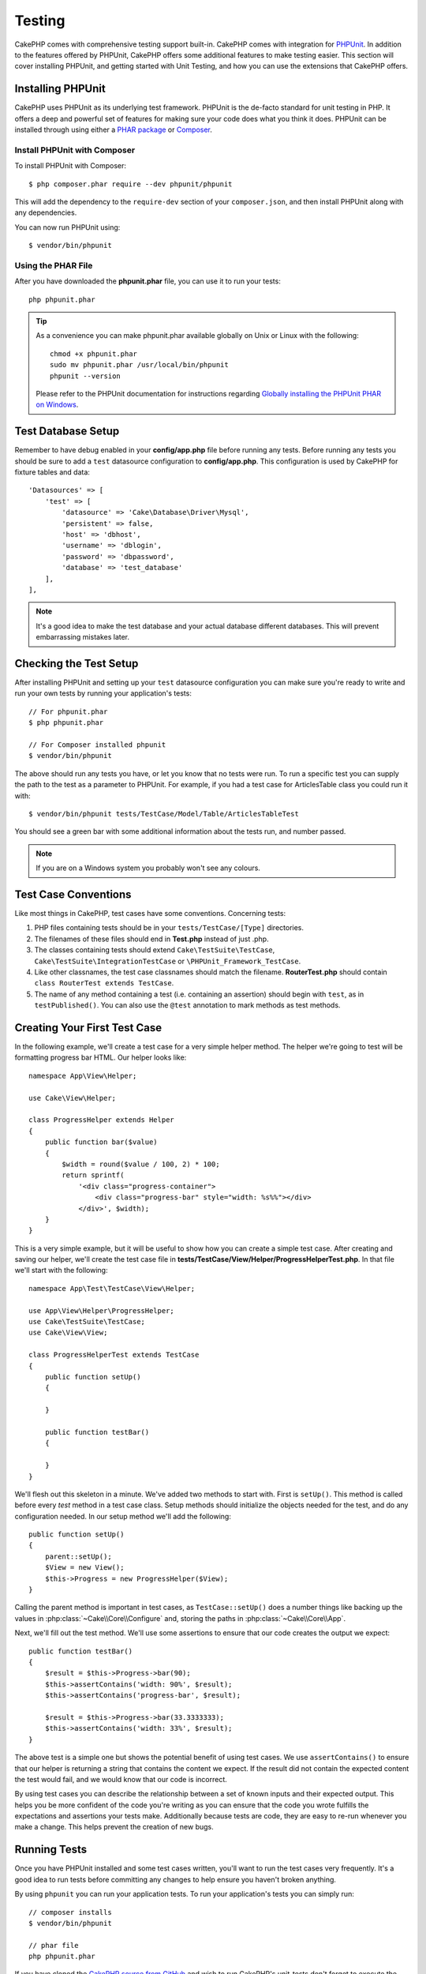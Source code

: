 Testing
#######

CakePHP comes with comprehensive testing support built-in. CakePHP comes with
integration for `PHPUnit <http://phpunit.de>`_. In addition to the features
offered by PHPUnit, CakePHP offers some additional features to make testing
easier. This section will cover installing PHPUnit, and getting started with
Unit Testing, and how you can use the extensions that CakePHP offers.

Installing PHPUnit
==================

CakePHP uses PHPUnit as its underlying test framework. PHPUnit is the de-facto
standard for unit testing in PHP. It offers a deep and powerful set of features
for making sure your code does what you think it does. PHPUnit can be installed
through using either a `PHAR package <http://phpunit.de/#download>`__ or `Composer
<http://getcomposer.org>`_.

Install PHPUnit with Composer
-----------------------------

To install PHPUnit with Composer::

    $ php composer.phar require --dev phpunit/phpunit

This will add the dependency to the ``require-dev`` section of your ``composer.json``, and then install PHPUnit along with any dependencies.

You can now run PHPUnit using::

    $ vendor/bin/phpunit

Using the PHAR File
-------------------

After you have downloaded the **phpunit.phar** file, you can use it to run your
tests::

    php phpunit.phar

.. tip::

    As a convenience you can make phpunit.phar available globally
    on Unix or Linux with the following::

      chmod +x phpunit.phar
      sudo mv phpunit.phar /usr/local/bin/phpunit
      phpunit --version

    Please refer to the PHPUnit documentation for instructions regarding
    `Globally installing the PHPUnit PHAR on Windows <http://phpunit.de/manual/current/en/installation.html#installation.phar.windows>`__.

Test Database Setup
===================

Remember to have debug enabled in your **config/app.php** file before running
any tests.  Before running any tests you should be sure to add a ``test``
datasource configuration to **config/app.php**. This configuration is used by
CakePHP for fixture tables and data::

    'Datasources' => [
        'test' => [
            'datasource' => 'Cake\Database\Driver\Mysql',
            'persistent' => false,
            'host' => 'dbhost',
            'username' => 'dblogin',
            'password' => 'dbpassword',
            'database' => 'test_database'
        ],
    ],

.. note::

    It's a good idea to make the test database and your actual database
    different databases. This will prevent embarrassing mistakes later.

Checking the Test Setup
=======================

After installing PHPUnit and setting up your ``test`` datasource configuration
you can make sure you're ready to write and run your own tests by running your
application's tests::

    // For phpunit.phar
    $ php phpunit.phar

    // For Composer installed phpunit
    $ vendor/bin/phpunit

The above should run any tests you have, or let you know that no tests were run.
To run a specific test you can supply the path to the test as a parameter to
PHPUnit. For example, if you had a test case for ArticlesTable class you could
run it with::

    $ vendor/bin/phpunit tests/TestCase/Model/Table/ArticlesTableTest

You should see a green bar with some additional information about the tests run,
and number passed.

.. note::

    If you are on a Windows system you probably won't see any colours.

Test Case Conventions
=====================

Like most things in CakePHP, test cases have some conventions. Concerning
tests:

#. PHP files containing tests should be in your
   ``tests/TestCase/[Type]`` directories.
#. The filenames of these files should end in **Test.php** instead
   of just .php.
#. The classes containing tests should extend ``Cake\TestSuite\TestCase``,
   ``Cake\TestSuite\IntegrationTestCase`` or ``\PHPUnit_Framework_TestCase``.
#. Like other classnames, the test case classnames should match the filename.
   **RouterTest.php** should contain ``class RouterTest extends TestCase``.
#. The name of any method containing a test (i.e. containing an
   assertion) should begin with ``test``, as in ``testPublished()``.
   You can also use the ``@test`` annotation to mark methods as test methods.

Creating Your First Test Case
=============================

In the following example, we'll create a test case for a very simple helper
method. The helper we're going to test will be formatting progress bar HTML.
Our helper looks like::

    namespace App\View\Helper;

    use Cake\View\Helper;

    class ProgressHelper extends Helper
    {
        public function bar($value)
        {
            $width = round($value / 100, 2) * 100;
            return sprintf(
                '<div class="progress-container">
                    <div class="progress-bar" style="width: %s%%"></div>
                </div>', $width);
        }
    }

This is a very simple example, but it will be useful to show how you can create
a simple test case. After creating and saving our helper, we'll create the test
case file in **tests/TestCase/View/Helper/ProgressHelperTest.php**. In that file
we'll start with the following::

    namespace App\Test\TestCase\View\Helper;

    use App\View\Helper\ProgressHelper;
    use Cake\TestSuite\TestCase;
    use Cake\View\View;

    class ProgressHelperTest extends TestCase
    {
        public function setUp()
        {

        }

        public function testBar()
        {

        }
    }

We'll flesh out this skeleton in a minute. We've added two methods to start
with. First is ``setUp()``. This method is called before every *test* method
in a test case class. Setup methods should initialize the objects needed for the
test, and do any configuration needed. In our setup method we'll add the
following::

    public function setUp()
    {
        parent::setUp();
        $View = new View();
        $this->Progress = new ProgressHelper($View);
    }

Calling the parent method is important in test cases, as ``TestCase::setUp()``
does a number things like backing up the values in :php:class:`~Cake\\Core\\Configure` and,
storing the paths in :php:class:`~Cake\\Core\\App`.

Next, we'll fill out the test method. We'll use some assertions to ensure that
our code creates the output we expect::

    public function testBar()
    {
        $result = $this->Progress->bar(90);
        $this->assertContains('width: 90%', $result);
        $this->assertContains('progress-bar', $result);

        $result = $this->Progress->bar(33.3333333);
        $this->assertContains('width: 33%', $result);
    }

The above test is a simple one but shows the potential benefit of using test
cases. We use ``assertContains()`` to ensure that our helper is returning a
string that contains the content we expect. If the result did not contain the
expected content the test would fail, and we would know that our code is
incorrect.

By using test cases you can describe the relationship between a set of
known inputs and their expected output. This helps you be more confident of the
code you're writing as you can ensure that the code you wrote fulfills the
expectations and assertions your tests make. Additionally because tests are
code, they are easy to re-run whenever you make a change. This helps prevent
the creation of new bugs.

.. _running-tests:

Running Tests
=============

Once you have PHPUnit installed and some test cases written, you'll want to run
the test cases very frequently. It's a good idea to run tests before committing
any changes to help ensure you haven't broken anything.

By using ``phpunit`` you can run your application tests. To run your
application's tests you can simply run::

    // composer installs
    $ vendor/bin/phpunit

    // phar file
    php phpunit.phar

If you have cloned the `CakePHP source from GitHub <https://github.com/cakephp/cakephp>`__
and wish to run CakePHP's unit-tests don't forget to execute the following ``Composer``
command prior to running ``phpunit`` so that any dependencies are installed::

    $ composer install --dev

From your application's root directory. To run tests for a plugin that is part
of your application source, first ``cd`` into the plugin directory, then use
``phpunit`` command that matches how you installed phpunit::

    cd plugins

    // Using composer installed phpunit
    ../vendor/bin/phpunit

    // Using phar file
    php ../phpunit.phar

To run tests on a standalone plugin, you should first install the project in
a separate directory and install its dependencies::

    git clone git://github.com/cakephp/debug_kit.git
    cd debug_kit
    php ~/composer.phar install
    php ~/phpunit.phar

Filtering Test Cases
--------------------

When you have larger test cases, you will often want to run a subset of the test
methods when you are trying to work on a single failing case. With the
CLI runner you can use an option to filter test methods::

    $ phpunit --filter testSave tests/TestCase/Model/Table/ArticlesTableTest

The filter parameter is used as a case-sensitive regular expression for filtering
which test methods to run.

Generating Code Coverage
------------------------

You can generate code coverage reports from the command line using PHPUnit's
built-in code coverage tools. PHPUnit will generate a set of static HTML files
containing the coverage results. You can generate coverage for a test case by
doing the following::

    $ phpunit --coverage-html webroot/coverage tests/TestCase/Model/Table/ArticlesTableTest

This will put the coverage results in your application's webroot directory. You
should be able to view the results by going to
``http://localhost/your_app/coverage``.

Combining Test Suites for Plugins
---------------------------------

Often times your application will be composed of several plugins. In these
situations it can be pretty tedious to run tests for each plugin. You can make
running tests for each of the plugins that compose your application by adding
additional ``<testsuite>`` sections to your application's **phpunit.xml** file::

    <testsuites>
        <testsuite name="App Test Suite">
            <directory>./tests/TestCase</directory>
        </testsuite>

        <!-- Add your plugin suites -->
        <testsuite name="Forum plugin">
            <directory>./plugins/Forum/tests/TestCase</directory>
        </testsuite>
    </testsuites>

Any additional test suites added to the ``<testsuites>`` element will
automatically be run when you use ``phpunit``.

Test Case Lifecycle Callbacks
=============================

Test cases have a number of lifecycle callbacks you can use when doing testing:

* ``setUp`` is called before every test method. Should be used to create the
  objects that are going to be tested, and initialize any data for the test.
  Always remember to call ``parent::setUp()``
* ``tearDown`` is called after every test method. Should be used to cleanup after
  the test is complete. Always remember to call ``parent::tearDown()``.
* ``setupBeforeClass`` is called once before test methods in a case are started.
  This method must be *static*.
* ``tearDownAfterClass`` is called once after test methods in a case are started.
  This method must be *static*.

.. _test-fixtures:

Fixtures
========

When testing code that depends on models and the database, one can use
**fixtures** as a way to generate temporary data tables loaded with sample data
that can be used by the test. The benefit of using fixtures is that your test
has no chance of disrupting live application data. In addition, you can begin
testing your code prior to actually developing live content for an application.

CakePHP uses the connection named ``test`` in your **config/app.php**
configuration file. If this connection is not usable, an exception will be
raised and you will not be able to use database fixtures.

CakePHP performs the following during the course of a fixture based
test case:

#. Creates tables for each of the fixtures needed.
#. Populates tables with data, if data is provided in fixture.
#. Runs test methods.
#. Empties the fixture tables.
#. Removes fixture tables from database.

Test Connections
----------------

By default CakePHP will alias each connection in your application. Each
connection defined in your application's bootstrap that does not start with
``test_`` will have a ``test_`` prefixed alias created. Aliasing connections
ensures, you don't accidentally use the wrong connection in test cases.
Connection aliasing is transparent to the rest of your application. For example
if you use the 'default' connection, instead you will get the ``test``
connection in test cases. If you use the 'replica' connection, the test suite
will attempt to use 'test_replica'.

Creating Fixtures
-----------------

When creating a fixture you will mainly define two things: how the table is
created (which fields are part of the table), and which records will be
initially populated to the table. Let's create our first fixture, that will be
used to test our own Article model. Create a file named **ArticlesFixture.php**
in your **tests/Fixture** directory, with the following content::

    namespace App\Test\Fixture;

    use Cake\TestSuite\Fixture\TestFixture;

    class ArticlesFixture extends TestFixture
    {

          // Optional. Set this property to load fixtures to a different test datasource
          public $connection = 'test';

          public $fields = [
              'id' => ['type' => 'integer'],
              'title' => ['type' => 'string', 'length' => 255, 'null' => false],
              'body' => 'text',
              'published' => ['type' => 'integer', 'default' => '0', 'null' => false],
              'created' => 'datetime',
              'modified' => 'datetime',
              '_constraints' => [
                'primary' => ['type' => 'primary', 'columns' => ['id']]
              ]
          ];
          public $records = [
              [
                  'title' => 'First Article',
                  'body' => 'First Article Body',
                  'published' => '1',
                  'created' => '2007-03-18 10:39:23',
                  'modified' => '2007-03-18 10:41:31'
              ],
              [
                  'title' => 'Second Article',
                  'body' => 'Second Article Body',
                  'published' => '1',
                  'created' => '2007-03-18 10:41:23',
                  'modified' => '2007-03-18 10:43:31'
              ],
              [
                  'title' => 'Third Article',
                  'body' => 'Third Article Body',
                  'published' => '1',
                  'created' => '2007-03-18 10:43:23',
                  'modified' => '2007-03-18 10:45:31'
              ]
          ];
     }

.. note::

    It is recommended to not manually add values to auto incremental columns,
    as it interferes with the sequence generation in PostgreSQL and SQLServer.

The ``$connection`` property defines the datasource of which the fixture will
use.  If your application uses multiple datasources, you should make the
fixtures match the model's datasources but prefixed with ``test_``.
For example if your model uses the ``mydb`` datasource, your fixture should use
the ``test_mydb`` datasource. If the ``test_mydb`` connection doesn't exist,
your models will use the default ``test`` datasource. Fixture datasources must
be prefixed with ``test`` to reduce the possibility of accidentally truncating
all your application's data when running tests.

We use ``$fields`` to specify which fields will be part of this table,
and how they are defined. The format used to define these fields is
the same used with :php:class:`Cake\\Database\\Schema\\Table`. The keys available for table
definition are:

type
    CakePHP internal data type. Currently supported:

    - ``string``: maps to ``VARCHAR`` or ``CHAR``
    - ``uuid``: maps to ``UUID``
    - ``text``: maps to ``TEXT``
    - ``integer``: maps to ``INT``
    - ``biginteger``: maps to ``BIGINTEGER``
    - ``decimal``: maps to ``DECIMAL``
    - ``float``: maps to ``FLOAT``
    - ``datetime``: maps to ``DATETIME``
    - ``timestamp``: maps to ``TIMESTAMP``
    - ``time``: maps to ``TIME``
    - ``date``: maps to ``DATE``
    - ``binary``: maps to ``BLOB``
fixed
    Used with string types to create CHAR columns in platforms that support
    them.
length
    Set to the specific length the field should take.
precision
    Set the number of decimal places used on float & decimal fields.
null
    Set to either ``true`` (to allow NULLs) or ``false`` (to disallow NULLs).
default
    Default value the field takes.

We can define a set of records that will be populated after the fixture table is
created. The format is fairly straight forward, ``$records`` is an array of
records. Each item in ``$records`` should be a single row. Inside each row,
should be an associative array of the columns and values for the row. Just keep
in mind that each record in the $records array must have a key for **every**
field specified in the ``$fields`` array. If a field for a particular record needs
to have a ``null`` value, just specify the value of that key as ``null``.

Dynamic Data and Fixtures
-------------------------

Since records for a fixture are declared as a class property, you cannot
use functions or other dynamic data to define fixtures. To solve this problem,
you can define ``$records`` in the ``init()`` function of your fixture. For
example if you wanted all the created and modified timestamps to reflect today's
date you could do the following::

    namespace App\Test\Fixture;

    use Cake\TestSuite\Fixture\TestFixture;

    class ArticlesFixture extends TestFixture
    {

        public $fields = [
            'id' => ['type' => 'integer'],
            'title' => ['type' => 'string', 'length' => 255, 'null' => false],
            'body' => 'text',
            'published' => ['type' => 'integer', 'default' => '0', 'null' => false],
            'created' => 'datetime',
            'modified' => 'datetime',
            '_constraints' => [
                'primary' => ['type' => 'primary', 'columns' => ['id']],
            ]
        ];

        public function init()
        {
            $this->records = [
                [
                    'title' => 'First Article',
                    'body' => 'First Article Body',
                    'published' => '1',
                    'created' => date('Y-m-d H:i:s'),
                    'modified' => date('Y-m-d H:i:s'),
                ],
            ];
            parent::init();
        }
    }

When overriding ``init()`` remember to always call ``parent::init()``.

Importing Table Information
---------------------------

Defining the schema in fixture files can be really handy when creating plugins
or libraries or if you are creating an application that needs to be portable
between database vendors. Redefining the schema in fixtures can become difficult
to maintain in larger applications. Because of this CakePHP provides the ability
to import the schema from an existing connection and use the reflected table
definition to create the table definition used in the test suite.

Let's start with an example. Assuming you have a table named articles available
in your application, change the example fixture given in the previous section
(**tests/Fixture/ArticlesFixture.php**) to::


    class ArticlesFixture extends TestFixture
    {
        public $import = ['table' => 'articles']
    }

If you want to use a different connection use::

    class ArticlesFixture extends TestFixture
    {
        public $import = ['table' => 'articles', 'connection' => 'other'];
    }

.. versionadded:: 3.1.7

Usually, you have a Table class along with your fixture, as well. You can also
use that to retrieve the table name::

    class ArticlesFixture extends TestFixture
    {
        public $import = ['model' => 'Articles'];
    }

Since this uses ``TableRegistry::get()``, it also supports plugin syntax.

You can naturally import your table definition from an existing
model/table, but have your records defined directly on the fixture
as it was shown on previous section. For example::

    class ArticlesFixture extends TestFixture
    {
        public $import = ['table' => 'articles'];
        public $records = [
            [
              'title' => 'First Article',
              'body' => 'First Article Body',
              'published' => '1',
              'created' => '2007-03-18 10:39:23',
              'modified' => '2007-03-18 10:41:31'
            ],
            [
              'title' => 'Second Article',
              'body' => 'Second Article Body',
              'published' => '1',
              'created' => '2007-03-18 10:41:23',
              'modified' => '2007-03-18 10:43:31'
            ],
            [
              'title' => 'Third Article',
              'body' => 'Third Article Body',
              'published' => '1',
              'created' => '2007-03-18 10:43:23',
              'modified' => '2007-03-18 10:45:31'
            ]
        ];
    }

Finally, you can not load/create any schema in a fixture. This is useful if you
already have a test database setup with all the empty tables created. By
defining neither ``$fields`` or ``$import`` a fixture will only insert its
records and truncate the records on each test method.

Loading Fixtures in your Test Cases
-----------------------------------

After you've created your fixtures, you'll want to use them in your test cases.
In each test case you should load the fixtures you will need. You should load a
fixture for every model that will have a query run against it. To load fixtures
you define the ``$fixtures`` property in your model::

    class ArticlesTest extends TestCase
    {
        public $fixtures = ['app.articles', 'app.comments'];
    }

The above will load the Article and Comment fixtures from the application's
Fixture directory. You can also load fixtures from CakePHP core, or plugins::

    class ArticlesTest extends TestCase
    {
        public $fixtures = ['plugin.debug_kit.articles', 'core.comments'];
    }

Using the ``core`` prefix will load fixtures from CakePHP, and using a plugin
name as the prefix, will load the fixture from the named plugin.

You can control when your fixtures are loaded by setting
:php:attr:`Cake\\TestSuite\\TestCase::$autoFixtures` to ``false`` and later load them using
:php:meth:`Cake\\TestSuite\\TestCase::loadFixtures()`::

    class ArticlesTest extends TestCase
    {
        public $fixtures = ['app.articles', 'app.comments'];
        public $autoFixtures = false;

        public function testMyFunction()
        {
            $this->loadFixtures('Articles', 'Comments');
        }
    }

You can load fixtures in subdirectories. Using multiple directories
can make it easier to organize your fixtures if you have a larger application.
To load fixtures in subdirectories, simply include the subdirectory name in the
fixture name::

    class ArticlesTest extends CakeTestCase
    {
        public $fixtures = ['app.blog/articles', 'app.blog/comments'];
    }

In the above example, both fixtures would be loaded from
``tests/Fixture/blog/``.

Testing Table Classes
=====================

Let's say we already have our Articles Table class defined in
**src/Model/Table/ArticlesTable.php**, and it looks like::

    namespace App\Model\Table;

    use Cake\ORM\Table;
    use Cake\ORM\Query;

    class ArticlesTable extends Table
    {

        public function findPublished(Query $query, array $options)
        {
            $query->where([
                $this->alias() . '.published' => 1
            ]);
            return $query;
        }
    }

We now want to set up a test that will test this table class. Let's now create
a file named **ArticlesTableTest.php** in your **tests/TestCase/Model/Table** directory,
with the following contents::

    namespace App\Test\TestCase\Model\Table;

    use App\Model\Table\ArticlesTable;
    use Cake\ORM\TableRegistry;
    use Cake\TestSuite\TestCase;

    class ArticlesTableTest extends TestCase
    {
        public $fixtures = ['app.articles'];
    }

In our test cases' variable ``$fixtures`` we define the set of fixtures that
we'll use. You should remember to include all the fixtures that will have
queries run against them.

Creating a Test Method
----------------------

Let's now add a method to test the function ``published()`` in the Articles
table. Edit the file **tests/TestCase/Model/Table/ArticlesTableTest.php** so it
now looks like this::

    namespace App\Test\TestCase\Model\Table;

    use App\Model\Table\ArticlesTable;
    use Cake\ORM\TableRegistry;
    use Cake\TestSuite\TestCase;

    class ArticlesTableTest extends TestCase
    {
        public $fixtures = ['app.articles'];

        public function setUp()
        {
            parent::setUp();
            $this->Articles = TableRegistry::get('Articles');
        }

        public function testFindPublished()
        {
            $query = $this->Articles->find('published');
            $this->assertInstanceOf('Cake\ORM\Query', $query);
            $result = $query->hydrate(false)->toArray();
            $expected = [
                ['id' => 1, 'title' => 'First Article'],
                ['id' => 2, 'title' => 'Second Article'],
                ['id' => 3, 'title' => 'Third Article']
            ];

            $this->assertEquals($expected, $result);
        }
    }

You can see we have added a method called ``testFindPublished()``. We start by
creating an instance of our ``ArticlesTable`` class, and then run our
``find('published')`` method. In ``$expected`` we set what we expect should be
the proper result (that we know since we have defined which records are
initially populated to the article table.) We test that the result equals our
expectation by using the ``assertEquals()`` method. See the :ref:`running-tests`
section for more information on how to run your test case.


Mocking Model Methods
---------------------

There will be times you'll want to mock methods on models when testing them. You should
use ``getMockForModel`` to create testing mocks of table classes. It avoids issues
with reflected properties that normal mocks have::

    public function testSendingEmails()
    {
        $model = $this->getMockForModel('EmailVerification', ['send']);
        $model->expects($this->once())
            ->method('send')
            ->will($this->returnValue(true));

        $model->verifyEmail('test@example.com');
    }

In your ``tearDown()`` method be sure to remove the mock with::

    TableRegistry::clear();

.. _integration-testing:

Controller Integration Testing
===============================

While you can test controller classes in a similar fashion to Helpers, Models,
and Components, CakePHP offers a specialized ``IntegrationTestCase`` class.
Using this class as the base class for your controller test cases allows you to
test controllers from a high level.

If you are unfamiliar with integration testing, it is a testing approach that
makes it easy to test multiple units in concert. The integration testing
features in CakePHP simulate an HTTP request being handled by your application.
For example, testing your controller will also exercise any components, models
and helpers that would be involved in handling a given request. This gives you a
more high level test of your application and all its working parts.

Say you have a typical Articles controller, and its corresponding
model. The controller code looks like::

    namespace App\Controller;

    use App\Controller\AppController;

    class ArticlesController extends AppController
    {
        public $helpers = ['Form', 'Html'];

        public function index($short = null)
        {
            if ($this->request->is('post')) {
                $article = $this->Articles->newEntity($this->request->data);
                if ($this->Articles->save($article)) {
                    // Redirect as per PRG pattern
                    return $this->redirect(['action' => 'index']);
                }
            }
            if (!empty($short)) {
                $result = $this->Articles->find('all', [
                    'fields' => ['id', 'title']
                ]);
            } else {
                $result = $this->Articles->find();
            }

            $this->set([
                'title' => 'Articles',
                'articles' => $result
            ]);
        }
    }

Create a file named **ArticlesControllerTest.php** in your
**tests/TestCase/Controller** directory and put the following inside::

    namespace App\Test\TestCase\Controller;

    use Cake\ORM\TableRegistry;
    use Cake\TestSuite\IntegrationTestCase;

    class ArticlesControllerTest extends IntegrationTestCase
    {
        public $fixtures = ['app.articles'];

        public function testIndex()
        {
            $this->get('/articles');

            $this->assertResponseOk();
            // More asserts.
        }

        public function testIndexQueryData()
        {
            $this->get('/articles?page=1');

            $this->assertResponseOk();
            // More asserts.
        }

        public function testIndexShort()
        {
            $this->get('/articles/index/short');

            $this->assertResponseOk();
            $this->assertResponseContains('Articles');
            // More asserts.
        }

        public function testIndexPostData()
        {
            $data = [
                'user_id' => 1,
                'published' => 1,
                'slug' => 'new-article',
                'title' => 'New Article',
                'body' => 'New Body'
            ];
            $this->post('/articles', $data);

            $this->assertResponseSuccess();
            $articles = TableRegistry::get('Articles');
            $query = $articles->find()->where(['title' => $data['title']]);
            $this->assertEquals(1, $query->count());
        }
    }

This example shows a few of the request sending methods and a few of the
assertions that ``IntegrationTestCase`` provides. Before you can do any
assertions you'll need to dispatch a request. You can use one of the following
methods to send a request:

* ``get()`` Sends a GET request.
* ``post()`` Sends a POST request.
* ``put()`` Sends a PUT request.
* ``delete()`` Sends a DELETE request.
* ``patch()`` Sends a PATCH request.

All of the methods except ``get()`` and ``delete()`` accept a second parameter
that allows you to send a request body. After dispatching a request you can use
the various assertions provided by ``IntegrationTestCase`` or by PHPUnit to
ensure your request had the correct side-effects.

Setting up the Request
----------------------

The ``IntegrationTestCase`` class comes with a number of helpers to make it easy
to configure the requests you will send to your application under test::

    // Set cookies
    $this->cookie('name', 'Uncle Bob');

    // Set session data
    $this->session(['Auth.User.id' => 1]);

    // Configure headers
    $this->configRequest([
        'headers' => ['Accept' => 'application/json']
    ]);

The state set by these helper methods is reset in the ``tearDown()`` method.

.. _testing-authentication:

Testing Actions That Require Authentication
-------------------------------------------

If you are using ``AuthComponent`` you will need to stub out the session data
that AuthComponent uses to validate a user's identity. You can use helper
methods in ``IntegrationTestCase`` to do this. Assuming you had an
``ArticlesController`` that contained an add method, and that add method
required authentication, you could write the following tests::

    public function testAddUnauthenticatedFails()
    {
        // No session data set.
        $this->get('/articles/add');

        $this->assertRedirect(['controller' => 'Users', 'action' => 'login']);
    }

    public function testAddAuthenticated()
    {
        // Set session data
        $this->session([
            'Auth' => [
                'User' => [
                    'id' => 1,
                    'username' => 'testing',
                    // other keys.
                ]
            ]
        ]);
        $this->get('/articles/add');

        $this->assertResponseOk();
        // Other assertions.
    }

Testing Actions Protected by CsrfComponent or SecurityComponent
---------------------------------------------------------------

When testing actions protected by either SecurityComponent or CsrfComponent you
can enable automatic token generation to ensure your tests won't fail due to
token mismatches::

    public function testAdd()
    {
        $this->enableCsrfToken();
        $this->enableSecurityToken();
        $this->post('/posts/add', ['title' => 'Exciting news!']);
    }

.. versionadded:: 3.1.2
    The ``enableCsrfToken()`` and ``enableSecurityToken()`` methods were added
    in 3.1.2


Assertion methods
-----------------

The ``IntegrationTestCase`` class provides a number of assertion methods that
make testing responses much simpler. Some examples are::

    // Check for a 2xx response code
    $this->assertResponseOk();

    // Check for a 2xx/3xx response code
    $this->assertResponseSuccess();

    // Check for a 4xx response code
    $this->assertResponseError();

    // Check for a 5xx response code
    $this->assertResponseFailure();

    // Check for a specific response code, e.g. 200
    $this->assertResponseCode(200);

    // Check the Location header
    $this->assertRedirect(['controller' => 'Articles', 'action' => 'index']);

    // Check that no Location header has been set
    $this->assertNoRedirect();

    // Check a part of the Location header
    $this->assertRedirectContains('/articles/edit/');

    // Assert not empty response content
    $this->assertResponseNotEmpty();

    // Assert empty response content
    $this->assertResponseEmpty();

    // Assert response content
    $this->assertResponseEquals('Yeah!');

    // Assert partial response content
    $this->assertResponseContains('You won!');
    $this->assertResponseNotContains('You lost!');

    // Assert layout
    $this->assertLayout('default');

    // Assert which template was rendered (if any)
    $this->assertTemplate('index');

    // Assert data in the session
    $this->assertSession(1, 'Auth.User.id');

    // Assert response header.
    $this->assertHeader('Content-Type', 'application/json');

    // Assert view variables
    $this->assertEquals('jose', $this->viewVariable('user.username'));

    // Assert cookies in the response
    $this->assertCookie('1', 'thingid');

    // Check the content type
    $this->assertContentType('application/json');

In addition to the above assertion methods, you can also use all of the
assertions in `TestSuite
<http://api.cakephp.org/3.0/class-Cake.TestSuite.TestCase.html>`_ and those
found in `PHPUnit
<https://phpunit.de/manual/current/en/appendixes.assertions.html>`__.

Comparing test results to a file
--------------------------------

For some types of test, it may be easier to compare the result of a test to the
contents of a file - for example, when testing the rendered output of a view.
The ``StringCompareTrait`` adds a simple assert method for this purpose.

Usage involves using the trait, setting the comparison base path and calling
``assertSameAsFile``::

    use Cake\TestSuite\StringCompareTrait;
    use Cake\TestSuite\TestCase;

    class SomeTest extends TestCase
    {
        use StringCompareTrait;

        public function setUp()
        {
            $this->_compareBasePath = APP . 'tests' . DS . 'comparisons' . DS;
            parent::setUp();
        }

        public function testExample()
        {
            $result = ...;
            $this->assertSameAsFile('example.php', $result);
        }
    }

The above example will compare ``$result`` to the contents of the file
``APP/tests/comparisons/example.php``.

A mechanism is provided to write/update test files, by setting the environment
variable ``UPDATE_TEST_COMPARISON_FILES``, which will create and/or update test
comparison files as they are referenced:

.. code-block:: bash

    phpunit
    ...
    FAILURES!
    Tests: 6, Assertions: 7, Failures: 1

    UPDATE_TEST_COMPARISON_FILES=1 phpunit
    ...
    OK (6 tests, 7 assertions)

    git status
    ...
    # Changes not staged for commit:
    #   (use "git add <file>..." to update what will be committed)
    #   (use "git checkout -- <file>..." to discard changes in working directory)
    #
    #   modified:   tests/comparisons/example.php

Testing with Encrypted Cookies
------------------------------

If you use the :php:class:`Cake\\Controller\\Component\\CookieComponent` in your
controllers, your cookies are likely encrypted. As of 3.1.7, CakePHP provides
helper methods for interacting with encrypted cookies in your test cases::

    // Set a cookie using aes and the default key.
    $this->cookieEncrypted('my_cookie', 'Some secret values');

    // Assume this action modifies the cookie.
    $this->get('/bookmarks/index');

    $this->assertCookieEncrypted('my_cookie', 'An updated value');

.. versionadded: 3.1.7
    ``assertCookieEncrypted`` and ``cookieEncrypted`` were added in 3.1.7.

Testing a JSON Responding Controller
------------------------------------

JSON is a friendly and common format to use when building a web service.
Testing the endpoints of your web service is very simple with CakePHP. Let us
begin with a simple example controller that responds in JSON::

    class MarkersController extends AppController
    {
        public function initialize()
        {
            parent::initialize();
            $this->loadComponent('RequestHandler');
        }

        public function view($id)
        {
            $marker = $this->Markers->get($id);
            $this->set([
                '_serialize' => ['marker'],
                'marker' => $marker,
            ]);
        }
    }

Now we create the file **tests/TestCase/Controller/MarkersControllerTest.php**
and make sure our web service is returning the proper response::

    class MarkersControllerTest extends IntegrationTestCase
    {

        public function testGet()
        {
            $this->configRequest([
                'headers' => ['Accept' => 'application/json']
            ]);
            $result = $this->get('/markers/view/1.json');

            // Check that the response was a 200
            $this->assertResponseOk();

            $expected = [
                ['id' => 1, 'lng' => 66, 'lat' => 45],
            ];
            $expected = json_encode($expected, JSON_PRETTY_PRINT);
            $this->assertEquals($expected, $this->_response->body());
        }
    }

We use the ``JSON_PRETTY_PRINT`` option as CakePHP's built in JsonView will use
that option when ``debug`` is enabled.

Testing Views
=============

Generally most applications will not directly test their HTML code. Doing so is
often results in fragile, difficult to maintain test suites that are prone to
breaking. When writing functional tests using :php:class:`IntegrationTestCase`
you can inspect the rendered view content by setting the ``return`` option to
'view'. While it is possible to test view content using IntegrationTestCase,
a more robust and maintainable integration/view testing can be accomplished
using tools like `Selenium webdriver <http://seleniumhq.org>`_.


Testing Components
==================

Let's pretend we have a component called PagematronComponent in our application.
This component helps us set the pagination limit value across all the
controllers that use it. Here is our example component located in
**src/Controller/Component/PagematronComponent.php**::

    class PagematronComponent extends Component
    {
        public $controller = null;

        public function setController($controller)
        {
            $this->controller = $controller;
            // Make sure the controller is using pagination
            if (!isset($this->controller->paginate)) {
                $this->controller->paginate = [];
            }
        }

        public function startup(Event $event)
        {
            $this->setController($event->subject());
        }

        public function adjust($length = 'short')
        {
            switch ($length) {
                case 'long':
                    $this->controller->paginate['limit'] = 100;
                break;
                case 'medium':
                    $this->controller->paginate['limit'] = 50;
                break;
                default:
                    $this->controller->paginate['limit'] = 20;
                break;
            }
        }
    }

Now we can write tests to ensure our paginate ``limit`` parameter is being
set correctly by the ``adjust()`` method in our component. We create the file
**tests/TestCase/Controller/Component/PagematronComponentTest.php**::

    namespace App\Test\TestCase\Controller\Component;

    use App\Controller\Component\PagematronComponent;
    use Cake\Controller\Controller;
    use Cake\Controller\ComponentRegistry;
    use Cake\Network\Request;
    use Cake\Network\Response;
    use Cake\TestSuite\TestCase;

    class PagematronComponentTest extends TestCase
    {

        public $component = null;
        public $controller = null;

        public function setUp()
        {
            parent::setUp();
            // Setup our component and fake test controller
            $request = new Request();
            $response = new Response();
            $this->controller = $this->getMock(
                'Cake\Controller\Controller',
                null,
                [$request, $response]
            );
            $registry = new ComponentRegistry($this->controller);
            $this->component = new PagematronComponent($registry);
        }

        public function testAdjust()
        {
            // Test our adjust method with different parameter settings
            $this->component->adjust();
            $this->assertEquals(20, $this->controller->paginate['limit']);

            $this->component->adjust('medium');
            $this->assertEquals(50, $this->controller->paginate['limit']);

            $this->component->adjust('long');
            $this->assertEquals(100, $this->controller->paginate['limit']);
        }

        public function tearDown()
        {
            parent::tearDown();
            // Clean up after we're done
            unset($this->component, $this->controller);
        }
    }

Testing Helpers
===============

Since a decent amount of logic resides in Helper classes, it's
important to make sure those classes are covered by test cases.

First we create an example helper to test. The ``CurrencyRendererHelper`` will
help us display currencies in our views and for simplicity only has one method
``usd()``::

    // src/View/Helper/CurrencyRendererHelper.php
    namespace App\View\Helper;

    use Cake\View\Helper;

    class CurrencyRendererHelper extends Helper
    {
        public function usd($amount)
        {
            return 'USD ' . number_format($amount, 2, '.', ',');
        }
    }

Here we set the decimal places to 2, decimal separator to dot, thousands
separator to comma, and prefix the formatted number with 'USD' string.

Now we create our tests::

    // tests/TestCase/View/Helper/CurrencyRendererHelperTest.php

    namespace App\Test\TestCase\View\Helper;

    use App\View\Helper\CurrencyRendererHelper;
    use Cake\TestSuite\TestCase;
    use Cake\View\View;

    class CurrencyRendererHelperTest extends TestCase
    {

        public $helper = null;

        // Here we instantiate our helper
        public function setUp()
        {
            parent::setUp();
            $View = new View();
            $this->helper = new CurrencyRendererHelper($View);
        }

        // Testing the usd() function
        public function testUsd()
        {
            $this->assertEquals('USD 5.30', $this->helper->usd(5.30));

            // We should always have 2 decimal digits
            $this->assertEquals('USD 1.00', $this->helper->usd(1));
            $this->assertEquals('USD 2.05', $this->helper->usd(2.05));

            // Testing the thousands separator
            $this->assertEquals(
              'USD 12,000.70',
              $this->helper->usd(12000.70)
            );
        }
    }

Here, we call ``usd()`` with different parameters and tell the test suite to
check if the returned values are equal to what is expected.

Save this and execute the test. You should see a green bar and messaging
indicating 1 pass and 4 assertions.

When you are testing a Helper which uses other helpers, be sure to mock the
View clases ``loadHelpers`` method.

Creating Test Suites
====================

If you want several of your tests to run at the same time, you can create a test
suite. A test suite is composed of several test cases.  You can either create
test suites in your application's **phpunit.xml** file, or by creating suite
classes using ``CakeTestSuite``. Using **phpunit.xml** is good when you only
need simple include/exclude rules to define your test suite. A simple example
would be

.. code-block:: xml

    <testsuites>
      <testsuite name="Models">
        <directory>src/Model</directory>
        <file>src/Service/UserServiceTest.php</file>
        <exclude>src/Model/Cloud/ImagesTest.php</exclude>
      </testsuite>
    </testsuites>

``CakeTestSuite`` offers several methods for creating test suites based
on the file system. It allows you to run any code you want to prepare your test
suite. If we wanted to create a test suite for all our model tests we could
would create **tests/TestCase/AllModelTest.php**. Put the following in it::

    class AllModelTest extends TestSuite
    {
        public static function suite() {
            $suite = new CakeTestSuite('All model tests');
            $suite->addTestDirectory(TESTS . 'Case/Model');
            return $suite;
        }
    }

The code above will group all test cases found in the
**tests/TestCase/Model/** folder. To add an individual file, use
``$suite->addTestFile($filename);``. You can recursively add a directory
for all tests using::

    $suite->addTestDirectoryRecursive(TESTS . 'TestCase');

Would recursively add all test cases in the **tests/TestCase/**
directory.

Creating Tests for Plugins
==========================

Tests for plugins are created in their own directory inside the
plugins folder. ::

    /src
        /plugins
            /Blog
                /tests
                    /TestCase
                    /Fixture

They work just like normal tests but you have to remember to use
the naming conventions for plugins when importing classes. This is
an example of a testcase for the ``BlogPost`` model from the plugins
chapter of this manual. A difference from other tests is in the
first line where 'Blog.BlogPost' is imported. You also need to
prefix your plugin fixtures with ``plugin.blog.blog_posts``::

    namespace Blog\Test\TestCase\Model\Table;

    use Blog\Model\Table\BlogPostsTable;
    use Cake\TestSuite\TestCase;

    class BlogPostsTableTest extends TestCase
    {

        // Plugin fixtures located in /plugins/Blog/tests/Fixture/
        public $fixtures = ['plugin.blog.blog_posts'];

        public function testSomething()
        {
            // Test something.
        }
    }

If you want to use plugin fixtures in the app tests you can
reference them using ``plugin.pluginName.fixtureName`` syntax in the
``$fixtures`` array.

Before you can use fixtures you should double check that your ``phpunit.xml``
contains the fixture listener::

    <!-- Setup a listener for fixtures -->
    <listeners>
            <listener
            class="\Cake\TestSuite\Fixture\FixtureInjector"
            file="./vendor/cakephp/cakephp/src/TestSuite/Fixture/FixtureInjector.php">
                    <arguments>
                            <object class="\Cake\TestSuite\Fixture\FixtureManager" />
                    </arguments>
            </listener>
    </listeners>

You should also ensure that your fixtures are loadable. Ensure the following is
present in your **composer.json** file::

    "autoload-dev": {
        "psr-4": {
            "MyPlugin\\Test\\": "./plugins/MyPlugin/tests"
        }
    }

.. note::

    Remember to run ``composer.phar dumpautoload`` when adding new autoload
    mappings.

Generating Tests with Bake
==========================

If you use :doc:`bake </bake/usage>` to
generate scaffolding, it will also generate test stubs. If you need to
re-generate test case skeletons, or if you want to generate test skeletons for
code you wrote, you can use ``bake``:

.. code-block:: bash

    bin/cake bake test <type> <name>

``<type>`` should be one of:

#. Entity
#. Table
#. Controller
#. Component
#. Behavior
#. Helper
#. Shell
#. Cell

While ``<name>`` should be the name of the object you want to bake a test
skeleton for.

Integration with Jenkins
========================

`Jenkins <http://jenkins-ci.org>`_ is a continuous integration server, that can
help you automate the running of your test cases. This helps ensure that all
your tests stay passing and your application is always ready.

Integrating a CakePHP application with Jenkins is fairly straightforward. The
following assumes you've already installed Jenkins on \*nix system, and are able
to administer it. You also know how to create jobs, and run builds. If you are
unsure of any of these, refer to the `Jenkins documentation <http://jenkins-ci.org/>`_ .

Create a Job
------------

Start off by creating a job for your application, and connect your repository
so that jenkins can access your code.

Add Test Database Config
------------------------

Using a separate database just for Jenkins is generally a good idea, as it stops
bleed through and avoids a number of basic problems. Once you've created a new
database in a database server that jenkins can access (usually localhost). Add
a *shell script step* to the build that contains the following:

.. code-block:: bash

    cat > config/app_local.php <<'CONFIG'
    <?php
    return [
        'Datasources' => [
            'test' => [
                'datasource' => 'Database/Mysql',
                'host'       => 'localhost',
                'database'   => 'jenkins_test',
                'username'      => 'jenkins',
                'password'   => 'cakephp_jenkins',
                'encoding'   => 'utf8'
            ]
        ]
    ];
    CONFIG

Then uncomment the following line in your **config/bootstrap.php** file::

    //Configure::load('app_local', 'default');

By creating an **app_local.php** file, you have an easy way to define
configuration specific to Jenkins. You can use this same configuration file to
override any other configuration files you need on Jenkins.

It's often a good idea to drop and re-create the database before each build as
well. This insulates you from chained failures, where one broken build causes
others to fail. Add another *shell script step* to the build that contains the
following::

    mysql -u jenkins -pcakephp_jenkins -e 'DROP DATABASE IF EXISTS jenkins_test; CREATE DATABASE jenkins_test';

Add your Tests
--------------

Add another *shell script step* to your build. In this step install your
dependencies and run the tests for your application. Creating a junit log file,
or clover coverage is often a nice bonus, as it gives you a nice graphical view
of your testing results:

.. code-block:: bash

    # Download Composer if it is missing.
    test -f 'composer.phar' || curl -sS https://getcomposer.org/installer| php
    # Install dependencies
    php composer.phar install
    vendor/bin/phpunit --log-junit junit.xml --coverage-clover clover.xml

If you use clover coverage, or the junit results, make sure to configure those
in Jenkins as well. Failing to configure those steps will mean you won't see the results.

Run a Build
-----------

You should be able to run a build now. Check the console output and make any
necessary changes to get a passing build.

.. meta::
    :title lang=en: Testing
    :keywords lang=en: phpunit,test database,database configuration,database setup,database test,public test,test framework,running one,test setup,de facto standard,pear,runners,array,databases,cakephp,php,integration

